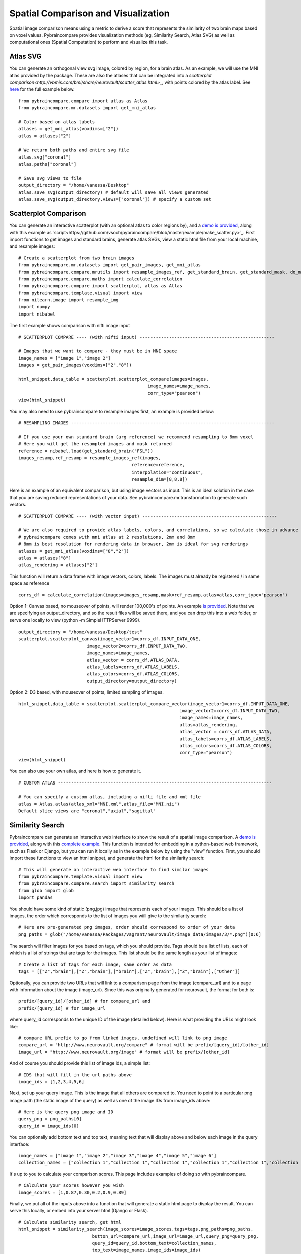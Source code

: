 Spatial Comparison and Visualization
====================================

Spatial image comparison means using a metric to derive a score that represents the similarity of two brain maps based on voxel values. Pybraincompare provides visualization methods (eg, Similarity Search, Atlas SVG) as well as computational ones (Spatial Computation) to perform and visualize this task. 


Atlas SVG
'''''''''

You can generate an orthogonal view svg image, colored by region, for a brain atlas. As an example, we will use the MNI atlas provided by the package. These are also the atlases that can be integrated into a `scatterplot comparison<http://vbmis.com/bmi/share/neurovault/scatter_atlas.html>_`, with points colored by the atlas label. See `here <https://github.com/vsoch/pybraincompare/blob/master/example/make_atlas_svg.py>`_ for the full example below.

::

    from pybraincompare.compare import atlas as Atlas
    from pybraincompare.mr.datasets import get_mni_atlas

    # Color based on atlas labels
    atlases = get_mni_atlas(voxdims=["2"])
    atlas = atlases["2"]

    # We return both paths and entire svg file
    atlas.svg["coronal"] 
    atlas.paths["coronal"]

    # Save svg views to file
    output_directory = "/home/vanessa/Desktop"
    atlas.save_svg(output_directory) # default will save all views generated
    atlas.save_svg(output_directory,views=["coronal"]) # specify a custom set


Scatterplot Comparison
''''''''''''''''''''''

You can generate an interactive scatterplot (with an optional atlas to color regions by), and a `demo is provided <http://vbmis.com/bmi/share/neurovault/scatter_atlas.html>`_, along with this example as `script<https://github.com/vsoch/pybraincompare/blob/master/example/make_scatter.py>`_. First import functions to get images and standard brains, generate atlas SVGs, view a static html file from your local machine, and resample images:

::

    # Create a scatterplot from two brain images
    from pybraincompare.mr.datasets import get_pair_images, get_mni_atlas
    from pybraincompare.compare.mrutils import resample_images_ref, get_standard_brain, get_standard_mask, do_mask
    from pybraincompare.compare.maths import calculate_correlation
    from pybraincompare.compare import scatterplot, atlas as Atlas
    from pybraincompare.template.visual import view
    from nilearn.image import resample_img
    import numpy
    import nibabel


The first example shows comparison with nifti image input

::

    # SCATTERPLOT COMPARE ---- (with nifti input) ---------------------------------------------------

    # Images that we want to compare - they must be in MNI space
    image_names = ["image 1","image 2"]
    images = get_pair_images(voxdims=["2","8"])

    html_snippet,data_table = scatterplot.scatterplot_compare(images=images,
                                                     image_names=image_names,
                                                     corr_type="pearson") 
    view(html_snippet)


You may also need to use pybraincompare to resample images first, an example is provided below:

::

    # RESAMPLING IMAGES -----------------------------------------------------------------------------

    # If you use your own standard brain (arg reference) we recommend resampling to 8mm voxel
    # Here you will get the resampled images and mask returned
    reference = nibabel.load(get_standard_brain("FSL"))
    images_resamp,ref_resamp = resample_images_ref(images,
                                               reference=reference,
                                               interpolation="continuous",
                                               resample_dim=[8,8,8])


Here is an example of an equivalent comparison, but using image vectors as input. This is an ideal solution in the case that you are saving reduced representations of your data. See pybraincompare.mr.transformation to generate such vectors.

::

    # SCATTERPLOT COMPARE ---- (with vector input) ---------------------------------------------------

    # We are also required to provide atlas labels, colors, and correlations, so we calculate those in advance
    # pybraincompare comes with mni atlas at 2 resolutions, 2mm and 8mm
    # 8mm is best resolution for rendering data in browser, 2mm is ideal for svg renderings
    atlases = get_mni_atlas(voxdims=["8","2"])
    atlas = atlases["8"]
    atlas_rendering = atlases["2"] 


This function will return a data frame with image vectors, colors, labels. The images must already be registered / in same space as reference

::

    corrs_df = calculate_correlation(images=images_resamp,mask=ref_resamp,atlas=atlas,corr_type="pearson")


Option 1: Canvas based, no mouseover of points, will render 100,000's of points. An example `is provided <http://vsoch.github.io/brain-canvas/>`_. Note that we are specifying an output_directory, and so the result files will be saved there, and you can drop this into a web folder, or serve one locally to view (python -m SimpleHTTPServer 9999).


::

    output_directory = "/home/vanessa/Desktop/test"
    scatterplot.scatterplot_canvas(image_vector1=corrs_df.INPUT_DATA_ONE,
                              image_vector2=corrs_df.INPUT_DATA_TWO,
                              image_names=image_names,
                              atlas_vector = corrs_df.ATLAS_DATA,
                              atlas_labels=corrs_df.ATLAS_LABELS,
                              atlas_colors=corrs_df.ATLAS_COLORS,
                              output_directory=output_directory)


Option 2: D3 based, with mouseover of points, limited sampling of images. 

::


    html_snippet,data_table = scatterplot.scatterplot_compare_vector(image_vector1=corrs_df.INPUT_DATA_ONE,
                                                                 image_vector2=corrs_df.INPUT_DATA_TWO,
                                                                 image_names=image_names,
                                                                 atlas=atlas_rendering,
                                                                 atlas_vector = corrs_df.ATLAS_DATA,
                                                                 atlas_labels=corrs_df.ATLAS_LABELS,
                                                                 atlas_colors=corrs_df.ATLAS_COLORS,
                                                                 corr_type="pearson")
    view(html_snippet)


You can also use your own atlas, and here is how to generate it.

::

    # CUSTOM ATLAS ---------------------------------------------------------------------------------

    # You can specify a custom atlas, including a nifti file and xml file
    atlas = Atlas.atlas(atlas_xml="MNI.xml",atlas_file="MNI.nii") 
    Default slice views are "coronal","axial","sagittal"



Similarity Search
'''''''''''''''''

Pybraincompare can generate an interactive web interface to show the result of a spatial image comparison.  A `demo is provided <http://vbmis.com/bmi/share/neurovault/sim_search>`_, along with this `complete example <https://github.com/vsoch/pybraincompare/blob/master/example/do_similar_search.py>`_. This function is intended for embedding in a python-based web framework, such as Flask or Django, but you can run it locally as in the example below by using the "view" function. First, you should import these functions to view an html snippet, and generate the html for the similarity search:

::

    # This will generate an interactive web interface to find similar images
    from pybraincompare.template.visual import view
    from pybraincompare.compare.search import similarity_search
    from glob import glob
    import pandas


You should have some kind of static (png,jpg) image that represents each of your images. This should be a list of images, the order which corresponds to the list of images you wiill give to the similarity search:

::

    # Here are pre-generated png images, order should correspond to order of your data
    png_paths = glob("/home/vanessa/Packages/vagrant/neurovault/image_data/images/3/*.png")[0:6]


The search will filter images for you based on tags, which you should provide. Tags should be a list of lists, each of which is a list of strings that are tags for the images. This list should be the same length as your list of images:

::

    # Create a list of tags for each image, same order as data
    tags = [["Z","brain"],["Z","brain"],["brain"],["Z","brain"],["Z","brain"],["Other"]]

Optionally, you can provide two URLs that will link to a comparison page from the image (compare_url) and to a page with information about the image (image_url). Since this was originally generated for neurovault, the format for both is:

::

    prefix/[query_id]/[other_id] # for compare_url and
    prefix/[query_id] # for image_url

where query_id corresponds to the unique ID of the image (detailed below). Here is what providing the URLs might look like:


::

    # compare URL prefix to go from linked images, undefined will link to png image
    compare_url = "http://www.neurovault.org/compare" # format will be prefix/[query_id]/[other_id]
    image_url = "http://www.neurovault.org/image" # format will be prefix/[other_id]


And of course you should provide this list of image ids, a simple list:

::

    # IDS that will fill in the url paths above
    image_ids = [1,2,3,4,5,6]

Next, set up your query image. This is the image that all others are compared to. You need to point to a particular png image path (the static image of the query) as well as one of the image IDs from image_ids above:

::
   
    # Here is the query png image and ID
    query_png = png_paths[0]
    query_id = image_ids[0]


You can optionally add bottom text and top text, meaning text that will display above and below each image in the query interface:

::
   
    image_names = ["image 1","image 2","image 3","image 4","image 5","image 6"]
    collection_names = ["collection 1","collection 1","collection 1","collection 1","collection 1","collection 2"]


It's up to you to calculate your comparison scores. This page includes examples of doing so with pybraincompare.


::

    # Calculate your scores however you wish
    image_scores = [1,0.87,0.30,0.2,0.9,0.89]


Finally, we put all of the inputs above into a function that will generate a static html page to display the result. You can serve this locally, or embed into your server html (Django or Flask).

::

    # Calculate similarity search, get html
    html_snippet = similarity_search(image_scores=image_scores,tags=tags,png_paths=png_paths,
                                button_url=compare_url,image_url=image_url,query_png=query_png,
                                query_id=query_id,bottom_text=collection_names,
                                top_text=image_names,image_ids=image_ids)


Here is how to view the snippet locally from an interactive console, if you don't have a server:

::

    # Show in browser
    view(html_snippet)


As an option, you can remove script tags. You can take a look at the templates in pybraincompare.templates.html (corresponding to the folder pybraincompare/templates/html `(view on github) <https://github.com/vsoch/pybraincompare/tree/master/pybraincompare/template/html>`_ to see the names of tags before different scripts and files. For example, here is a tag:

::

    <!--[FONT_AWESOME]--><link rel="stylesheet" href="https://maxcdn.bootstrapcdn.com/font-awesome/4.3.0/css/font-awesome.min.css">

and you can remove it by specifying:

::

    remove_scripts = ["FONT_AWESOME"]

This is important if your server already has a particular resource, but keep in mind there may be bugs depending on differences in versions, etc. Here is a full example for removing script tags:


::

    # You can also remove JQUERY or BOOTSTRAP, if you are embedding in a page that already has.
    remove_scripts = ["JQUERY","BOOTSTRAP"]
    html_snippet = similarity_search(image_scores=image_scores,tags=tags,png_paths=png_paths,
                                button_url=compare_url,image_url=image_url,query_png=query_png,
                                query_id=query_id,bottom_text=collection_names,
                                top_text=image_names,image_ids=image_ids,remove_scripts=remove_scripts)
    view(html_snippet)


Plot Histogram
''''''''''''''

These functions have not been properly developed, however here is how to plot a histogram for an input image. This example is also provided as a `script <https://github.com/vsoch/pybraincompare/blob/master/example/plot_histogram.py>`_:

::

    #!/usr/bin/python

    from pybraincompare.report.histogram import plot_histogram
    from pybraincompare.mr.datasets import get_pair_images

    image = get_pair_images()[0]
    plot_histogram(image)


